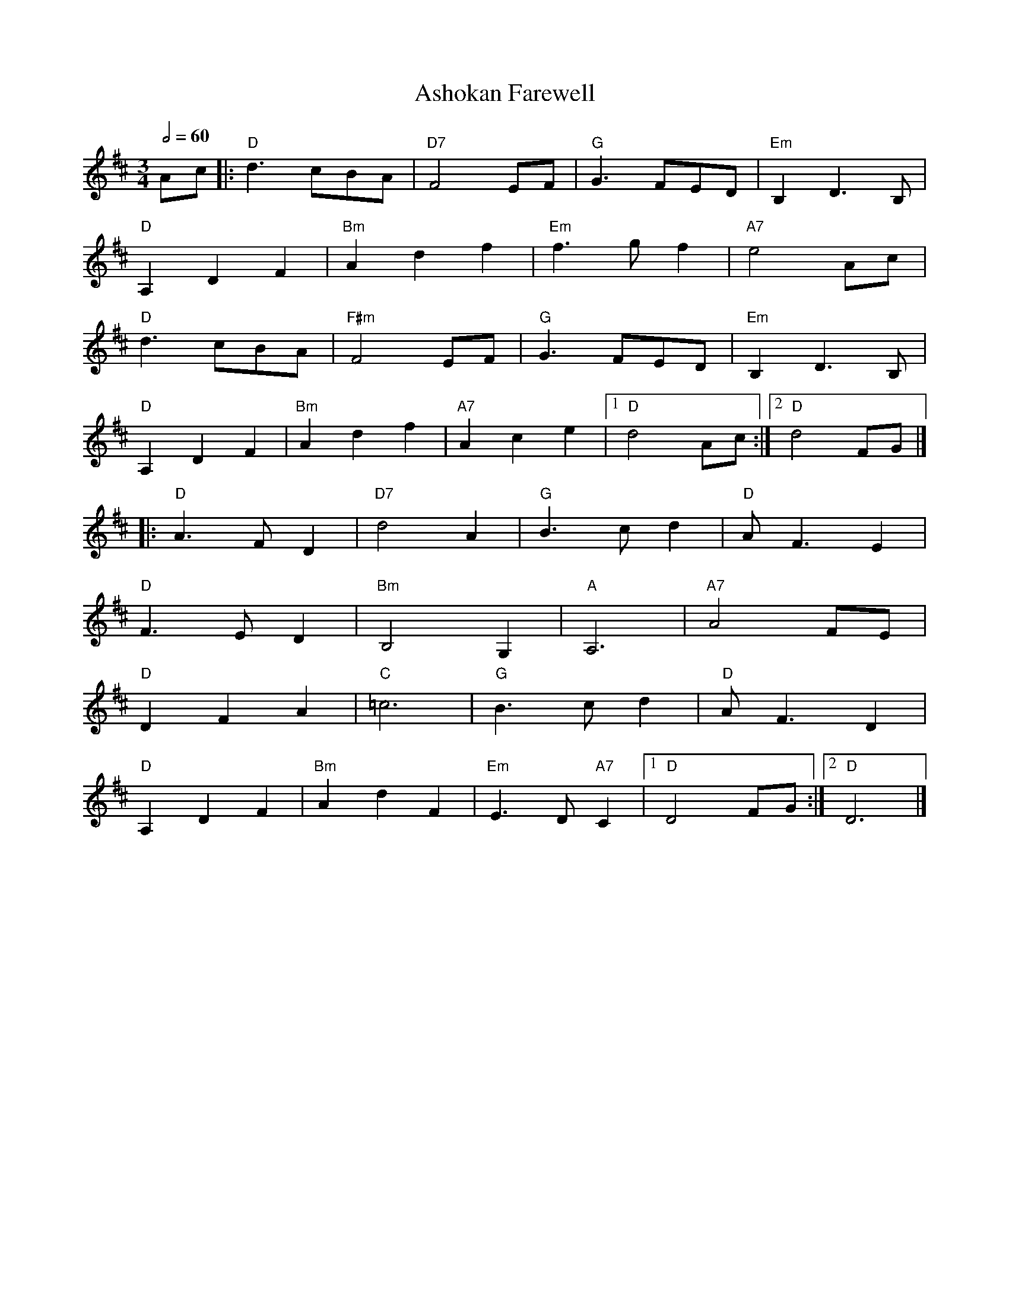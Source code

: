 X: 4
T: Ashokan Farewell
R: waltz
M: 3/4
L: 1/8
Q:1/2=60
K: Dmaj
Ac            |:"D" d3 cBA    |"D7" F4 EF       |"G" G3 FED     |"Em" B,2D3B,   |
"D" A,2D2F2   |"Bm" A2d2f2    |"Em" f3gf2       |"A7" e4Acj     |
"D" d3 cBA    |"F#m" F4 EF    |"G" G3 FED       |"Em" B,2D3B,   |
"D" A,2D2F2   |"Bm" A2d2f2    |"A7" A2c2e2      |1"D" d4Ac     :|2"D" d4FG      |]
|:"D" A3FD2   |"D7" d4A2      |"G" B3cd2        |"D" AF3E2      |
"D" F3ED2     |"Bm" B,4?G,2   |"A" A,6          |"A7" A4 FE     |
"D" D2F2A2    |"C" =c6        |"G" B3cd2        |"D" AF3D2      |
"D" A,2D2F2   |"Bm" A2d2F2    |"Em" E3D"A7"C2   |1"D"D4FG      :|2"D" D6        |]
